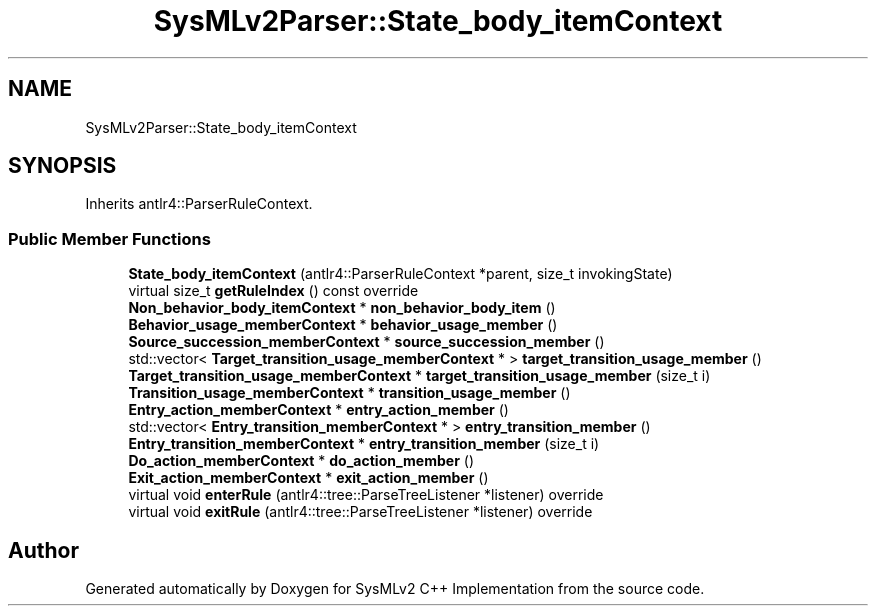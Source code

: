 .TH "SysMLv2Parser::State_body_itemContext" 3 "Version 1.0 Beta 2" "SysMLv2 C++ Implementation" \" -*- nroff -*-
.ad l
.nh
.SH NAME
SysMLv2Parser::State_body_itemContext
.SH SYNOPSIS
.br
.PP
.PP
Inherits antlr4::ParserRuleContext\&.
.SS "Public Member Functions"

.in +1c
.ti -1c
.RI "\fBState_body_itemContext\fP (antlr4::ParserRuleContext *parent, size_t invokingState)"
.br
.ti -1c
.RI "virtual size_t \fBgetRuleIndex\fP () const override"
.br
.ti -1c
.RI "\fBNon_behavior_body_itemContext\fP * \fBnon_behavior_body_item\fP ()"
.br
.ti -1c
.RI "\fBBehavior_usage_memberContext\fP * \fBbehavior_usage_member\fP ()"
.br
.ti -1c
.RI "\fBSource_succession_memberContext\fP * \fBsource_succession_member\fP ()"
.br
.ti -1c
.RI "std::vector< \fBTarget_transition_usage_memberContext\fP * > \fBtarget_transition_usage_member\fP ()"
.br
.ti -1c
.RI "\fBTarget_transition_usage_memberContext\fP * \fBtarget_transition_usage_member\fP (size_t i)"
.br
.ti -1c
.RI "\fBTransition_usage_memberContext\fP * \fBtransition_usage_member\fP ()"
.br
.ti -1c
.RI "\fBEntry_action_memberContext\fP * \fBentry_action_member\fP ()"
.br
.ti -1c
.RI "std::vector< \fBEntry_transition_memberContext\fP * > \fBentry_transition_member\fP ()"
.br
.ti -1c
.RI "\fBEntry_transition_memberContext\fP * \fBentry_transition_member\fP (size_t i)"
.br
.ti -1c
.RI "\fBDo_action_memberContext\fP * \fBdo_action_member\fP ()"
.br
.ti -1c
.RI "\fBExit_action_memberContext\fP * \fBexit_action_member\fP ()"
.br
.ti -1c
.RI "virtual void \fBenterRule\fP (antlr4::tree::ParseTreeListener *listener) override"
.br
.ti -1c
.RI "virtual void \fBexitRule\fP (antlr4::tree::ParseTreeListener *listener) override"
.br
.in -1c

.SH "Author"
.PP 
Generated automatically by Doxygen for SysMLv2 C++ Implementation from the source code\&.
